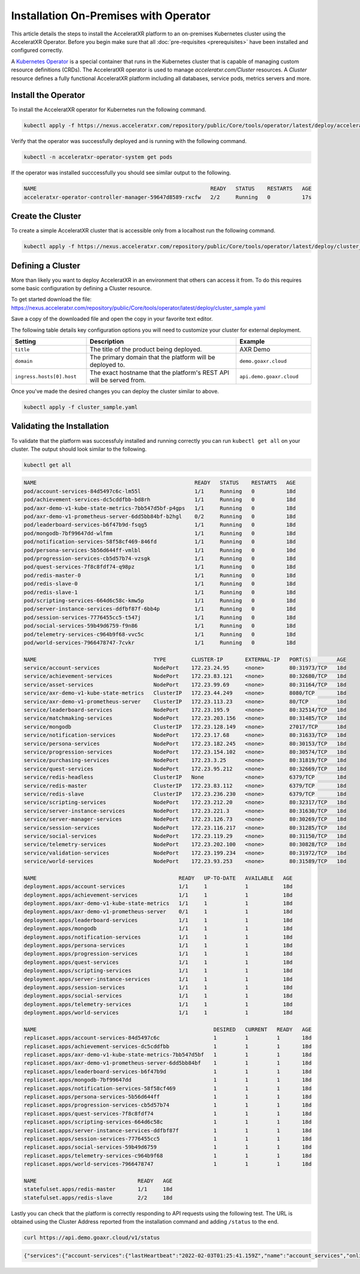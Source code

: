 ======================================
Installation On-Premises with Operator
======================================

This article details the steps to install the AcceleratXR platform to an on-premises Kubernetes cluster using the AcceleratXR Operator.
Before you begin make sure that all :doc:`pre-requisites <prerequisites>` have been installed and configured correctly.

A `Kubernetes Operator <https://kubernetes.io/docs/concepts/extend-kubernetes/operator/>`_ is a special container that runs in the Kubernetes
cluster that is capable of managing custom resource definitions (CRDs). The AcceleratXR operator is used to manage `acceleratxr.com/Cluster`
resources. A `Cluster` resource defines a fully functional AcceleratXR platform including all databases, service pods, metrics servers and more.

Install the Operator
====================

To install the AcceleratXR operator for Kubernetes run the following command.

.. code-block:: bash

   kubectl apply -f https://nexus.acceleratxr.com/repository/public/Core/tools/operator/latest/deploy/acceleratxr.yaml

Verify that the operator was successfully deployed and is running with the following command.

.. code-block:: bash

   kubectl -n acceleratxr-operator-system get pods

If the operator was installed succcessfully you should see similar output to the following.

.. code-block:: bash
   
   NAME                                                       READY   STATUS    RESTARTS   AGE
   acceleratxr-operator-controller-manager-59647d8589-rxcfw   2/2     Running   0          17s

Create the Cluster
==================

To create a simple AcceleratXR cluster that is accessible only from a localhost run the following command.

.. code-block:: bash
   
   kubectl apply -f https://nexus.acceleratxr.com/repository/public/Core/tools/operator/latest/deploy/cluster_sample.yaml

Defining a Cluster
==================

More than likely you want to deploy AcceleratXR in an environment that others can access it from. To do this requires some
basic configuration by defining a Cluster resource.

To get started download the file: https://nexus.acceleratxr.com/repository/public/Core/tools/operator/latest/deploy/cluster_sample.yaml

Save a copy of the downloaded file and open the copy in your favorite text editor.

The following table details key configuration options you will need to customize your cluster for external deployment.

.. list-table::
   :widths: 25 50 25
   :header-rows: 1

   * - Setting
     - Description
     - Example
   * - ``title``
     - The title of the product being deployed.
     - AXR Demo
   * - ``domain``
     - The primary domain that the platform will be deployed to.
     - ``demo.goaxr.cloud``
   * - ``ingress.hosts[0].host``
     - The exact hostname that the platform's REST API will be served from.
     - ``api.demo.goaxr.cloud``

Once you've made the desired changes you can deploy the cluster similar to above.

.. code-block:: bash
   
   kubectl apply -f cluster_sample.yaml

Validating the Installation
===========================

To validate that the platform was successfuly installed and running correctly you can run ``kubectl get all`` on your
cluster. The output should look similar to the following.

.. code-block:: bash

   kubectl get all

.. code-block:: bash

   NAME                                                  READY   STATUS    RESTARTS   AGE
   pod/account-services-84d5497c6c-lm55l                 1/1     Running   0          18d
   pod/achievement-services-dc5cddfbb-bd8rh              1/1     Running   0          18d
   pod/axr-demo-v1-kube-state-metrics-7bb547d5bf-p4gps   1/1     Running   0          18d
   pod/axr-demo-v1-prometheus-server-6dd5bb84bf-b2hgl    0/2     Running   0          18d
   pod/leaderboard-services-b6f47b9d-fsqg5               1/1     Running   0          18d
   pod/mongodb-7bf99647dd-wlfmm                          1/1     Running   0          18d
   pod/notification-services-58f58cf469-846fd            1/1     Running   0          18d
   pod/persona-services-5b56d644ff-vmlbl                 1/1     Running   0          10d
   pod/progression-services-cb5d57b74-vzsgk              1/1     Running   0          18d
   pod/quest-services-7f8c8fdf74-q98pz                   1/1     Running   0          18d
   pod/redis-master-0                                    1/1     Running   0          18d
   pod/redis-slave-0                                     1/1     Running   0          18d
   pod/redis-slave-1                                     1/1     Running   0          18d
   pod/scripting-services-664d6c58c-kmw5p                1/1     Running   0          18d
   pod/server-instance-services-ddfbf87f-6bb4p           1/1     Running   0          18d
   pod/session-services-7776455cc5-t547j                 1/1     Running   0          18d
   pod/social-services-59b49d6759-f9n86                  1/1     Running   0          18d
   pod/telemetry-services-c964b9f68-vvc5c                1/1     Running   0          18d
   pod/world-services-7966478747-7cvkr                   1/1     Running   0          18d

   NAME                                     TYPE        CLUSTER-IP       EXTERNAL-IP   PORT(S)        AGE
   service/account-services                 NodePort    172.23.24.95     <none>        80:31973/TCP   18d
   service/achievement-services             NodePort    172.23.83.121    <none>        80:32680/TCP   18d
   service/asset-services                   NodePort    172.23.99.69     <none>        80:31164/TCP   18d
   service/axr-demo-v1-kube-state-metrics   ClusterIP   172.23.44.249    <none>        8080/TCP       18d
   service/axr-demo-v1-prometheus-server    ClusterIP   172.23.113.23    <none>        80/TCP         18d
   service/leaderboard-services             NodePort    172.23.195.9     <none>        80:32514/TCP   18d
   service/matchmaking-services             NodePort    172.23.203.156   <none>        80:31485/TCP   18d
   service/mongodb                          ClusterIP   172.23.128.149   <none>        27017/TCP      18d
   service/notification-services            NodePort    172.23.17.68     <none>        80:31633/TCP   18d
   service/persona-services                 NodePort    172.23.182.245   <none>        80:30153/TCP   18d
   service/progression-services             NodePort    172.23.154.102   <none>        80:30574/TCP   18d
   service/purchasing-services              NodePort    172.23.3.25      <none>        80:31819/TCP   18d
   service/quest-services                   NodePort    172.23.95.212    <none>        80:32669/TCP   18d
   service/redis-headless                   ClusterIP   None             <none>        6379/TCP       18d
   service/redis-master                     ClusterIP   172.23.83.112    <none>        6379/TCP       18d
   service/redis-slave                      ClusterIP   172.23.236.230   <none>        6379/TCP       18d
   service/scripting-services               NodePort    172.23.212.20    <none>        80:32317/TCP   18d
   service/server-instance-services         NodePort    172.23.221.3     <none>        80:31630/TCP   18d
   service/server-manager-services          NodePort    172.23.126.73    <none>        80:30269/TCP   18d
   service/session-services                 NodePort    172.23.116.217   <none>        80:31285/TCP   18d
   service/social-services                  NodePort    172.23.119.29    <none>        80:31150/TCP   18d
   service/telemetry-services               NodePort    172.23.202.100   <none>        80:30828/TCP   18d
   service/validation-services              NodePort    172.23.199.234   <none>        80:31972/TCP   18d
   service/world-services                   NodePort    172.23.93.253    <none>        80:31589/TCP   18d

   NAME                                             READY   UP-TO-DATE   AVAILABLE   AGE
   deployment.apps/account-services                 1/1     1            1           18d
   deployment.apps/achievement-services             1/1     1            1           18d
   deployment.apps/axr-demo-v1-kube-state-metrics   1/1     1            1           18d
   deployment.apps/axr-demo-v1-prometheus-server    0/1     1            1           18d
   deployment.apps/leaderboard-services             1/1     1            1           18d
   deployment.apps/mongodb                          1/1     1            1           18d
   deployment.apps/notification-services            1/1     1            1           18d
   deployment.apps/persona-services                 1/1     1            1           18d
   deployment.apps/progression-services             1/1     1            1           18d
   deployment.apps/quest-services                   1/1     1            1           18d
   deployment.apps/scripting-services               1/1     1            1           18d
   deployment.apps/server-instance-services         1/1     1            1           18d
   deployment.apps/session-services                 1/1     1            1           18d
   deployment.apps/social-services                  1/1     1            1           18d
   deployment.apps/telemetry-services               1/1     1            1           18d
   deployment.apps/world-services                   1/1     1            1           18d

   NAME                                                        DESIRED   CURRENT   READY   AGE
   replicaset.apps/account-services-84d5497c6c                 1         1         1       18d
   replicaset.apps/achievement-services-dc5cddfbb              1         1         1       18d
   replicaset.apps/axr-demo-v1-kube-state-metrics-7bb547d5bf   1         1         1       18d
   replicaset.apps/axr-demo-v1-prometheus-server-6dd5bb84bf    1         1         1       18d
   replicaset.apps/leaderboard-services-b6f47b9d               1         1         1       18d
   replicaset.apps/mongodb-7bf99647dd                          1         1         1       18d
   replicaset.apps/notification-services-58f58cf469            1         1         1       18d
   replicaset.apps/persona-services-5b56d644ff                 1         1         1       18d
   replicaset.apps/progression-services-cb5d57b74              1         1         1       18d
   replicaset.apps/quest-services-7f8c8fdf74                   1         1         1       18d
   replicaset.apps/scripting-services-664d6c58c                1         1         1       18d
   replicaset.apps/server-instance-services-ddfbf87f           1         1         1       18d
   replicaset.apps/session-services-7776455cc5                 1         1         1       18d
   replicaset.apps/social-services-59b49d6759                  1         1         1       18d
   replicaset.apps/telemetry-services-c964b9f68                1         1         1       18d
   replicaset.apps/world-services-7966478747                   1         1         1       18d

   NAME                                READY   AGE
   statefulset.apps/redis-master       1/1     18d
   statefulset.apps/redis-slave        2/2     18d

Lastly you can check that the platform is correctly responding to API requests using the following test.
The URL is obtained using the Cluster Address reported from the installation command and adding
``/status`` to the end.

.. code-block:: bash

   curl https://api.demo.goaxr.cloud/v1/status

.. code-block:: json

   {"services":{"account-services":{"lastHeartbeat":"2022-02-03T01:25:41.159Z","name":"account_services","online":true,"time":"2022-02-03T01:25:41.159Z","version":"1.19.0","lastUpdate":"2022-02-03T01:25:41.160Z"},"achievement-services":{"lastHeartbeat":"2022-02-03T01:25:41.161Z","name":"achievement_services","online":true,"time":"2022-02-03T01:25:41.161Z","version":"1.6.0","lastUpdate":"2022-02-03T01:25:41.162Z"},"backup-services":{"lastHeartbeat":"2022-02-03T01:25:41.163Z","name":"backup_services","online":true,"lastUpdate":"2022-02-03T01:25:41.163Z","time":"2022-02-03T01:25:41.163Z","version":"1.0.0-beta8"},"leaderboard-services":{"lastHeartbeat":"2022-02-03T01:25:41.165Z","name":"leaderboard_services","online":true,"time":"2022-02-03T01:25:41.165Z","version":"1.8.0","lastUpdate":"2022-02-03T01:25:41.165Z"},"notification-services":{"lastHeartbeat":"2022-02-03T01:25:41.167Z","name":"notification_services","online":true,"time":"2022-02-03T01:25:41.167Z","version":"1.7.0","lastUpdate":"2022-02-03T01:25:41.167Z"},"persona-services":{"lastHeartbeat":"2022-02-03T01:25:41.170Z","name":"persona_services","online":true,"time":"2022-02-03T01:25:41.170Z","version":"1.9.0","lastUpdate":"2022-02-03T01:25:41.171Z"},"progression-services":{"lastHeartbeat":"2022-02-03T01:25:41.173Z","name":"progression_services","online":true,"lastUpdate":"2022-02-03T01:25:41.173Z","time":"2022-02-03T01:25:41.173Z","version":"1.5.0"},"quest-services":{"lastHeartbeat":"2022-02-03T01:25:41.176Z","name":"quest_services","online":true,"lastUpdate":"2022-02-03T01:25:41.176Z","time":"2022-02-03T01:25:41.176Z","version":"1.5.0"},"scripting-services":{"lastHeartbeat":"2022-02-03T01:25:41.179Z","name":"scripting_services","online":true,"time":"2022-02-03T01:25:41.179Z","version":"1.7.0","lastUpdate":"2022-02-03T01:25:41.179Z"},"server-instance-services":{"lastHeartbeat":"2022-02-03T01:25:41.193Z","name":"server_instance_services","online":true,"time":"2022-02-03T01:25:41.193Z","version":"1.7.0","lastUpdate":"2022-02-03T01:25:41.193Z"},"session-services":{"lastHeartbeat":"2022-02-03T01:25:41.196Z","name":"session_services","online":true,"lastUpdate":"2022-02-03T01:25:41.196Z","time":"2022-02-03T01:25:41.196Z","version":"1.7.0"},"social-services":{"lastHeartbeat":"2022-02-03T01:25:41.198Z","name":"social_services","online":true,"lastUpdate":"2022-02-03T01:25:41.198Z","time":"2022-02-03T01:25:41.198Z","version":"1.5.0"},"telemetry-services":{"lastHeartbeat":"2022-02-03T01:25:41.200Z","name":"telemetry_services","online":true,"lastUpdate":"2022-02-03T01:25:41.200Z","time":"2022-02-03T01:25:41.200Z","version":"1.8.0"},"world-services":{"lastHeartbeat":"2022-02-03T01:25:41.202Z","name":"world_services","online":true,"time":"2022-02-03T01:25:41.202Z","version":"1.12.0","lastUpdate":"2022-02-03T01:25:41.202Z"}},"healthy":14,"offline":0,"total":14}